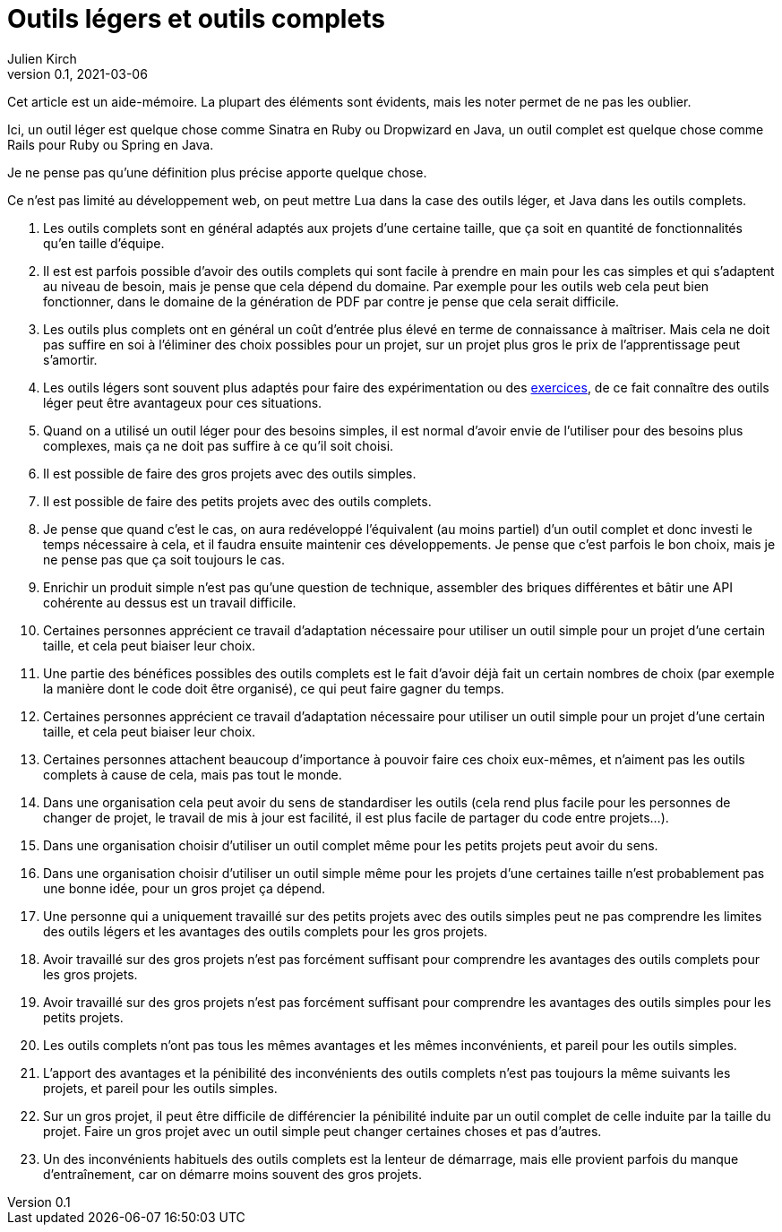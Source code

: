 = Outils légers et outils complets
Julien Kirch
v0.1, 2021-03-06
:article_lang: fr
:article_image: knife.png
:article_description: Qui peut le plus peut le moins, mais pas forcément au même prix

Cet article est un aide-mémoire.
La plupart des éléments sont évidents, mais les noter permet de ne pas les oublier.

Ici, un outil léger est quelque chose comme Sinatra en Ruby ou Dropwizard en Java, un outil complet est quelque chose comme Rails pour Ruby ou Spring en Java.

Je ne pense pas qu`'une définition plus précise apporte quelque chose.

Ce n`'est pas limité au développement web, on peut mettre Lua dans la case des outils léger, et Java dans les outils complets.

. Les outils complets sont en général adaptés aux projets d`'une certaine taille, que ça soit en quantité de fonctionnalités qu`'en taille d`'équipe.
. Il est est parfois possible d`'avoir des outils complets qui sont facile à prendre en main pour les cas simples et qui s`'adaptent au niveau de besoin, mais je pense que cela dépend du domaine. Par exemple pour les outils web cela peut bien fonctionner, dans le domaine de la génération de PDF par contre je pense que cela serait difficile.
. Les outils plus complets ont en général un coût d`'entrée plus élevé en terme de connaissance à maîtriser. Mais cela ne doit pas suffire en soi à l`'éliminer des choix possibles pour un projet, sur un projet plus gros le prix de l`'apprentissage peut s`'amortir.
. Les outils légers sont souvent plus adaptés pour faire des expérimentation ou des link:../kata-mais-pas-trop/[exercices], de ce fait connaître des outils léger peut être avantageux pour ces situations.
. Quand on a utilisé un outil léger pour des besoins simples, il est normal d`'avoir envie de l`'utiliser pour des besoins plus complexes, mais ça ne doit pas suffire à ce qu`'il soit choisi.
. Il est possible de faire des gros projets avec des outils simples.
. Il est possible de faire des petits projets avec des outils complets.
. Je pense que quand c`'est le cas, on aura redéveloppé l`'équivalent (au moins partiel) d`'un outil complet et donc investi le temps nécessaire à cela, et il faudra ensuite maintenir ces développements. Je pense que c`'est parfois le bon choix, mais je ne pense pas que ça soit toujours le cas.
. Enrichir un produit simple n`'est pas qu`'une question de technique, assembler des briques différentes et bâtir une API cohérente au dessus est un travail difficile.
. Certaines personnes apprécient ce travail d`'adaptation nécessaire pour utiliser un outil simple pour un projet d`'une certain taille, et cela peut biaiser leur choix.
. Une partie des bénéfices possibles des outils complets est le fait d`'avoir déjà fait un certain nombres de choix (par exemple la manière dont le code doit être organisé), ce qui peut faire gagner du temps.
. Certaines personnes apprécient ce travail d`'adaptation nécessaire pour utiliser un outil simple pour un projet d`'une certain taille, et cela peut biaiser leur choix.
. Certaines personnes attachent beaucoup d`'importance à pouvoir faire ces choix eux-mêmes, et n`'aiment pas les outils complets à cause de cela, mais pas tout le monde.
. Dans une organisation cela peut avoir du sens de standardiser les outils (cela rend plus facile pour les personnes de changer de projet, le travail de mis à jour est facilité, il est plus facile de partager du code entre projets…).
. Dans une organisation choisir d`'utiliser un outil complet même pour les petits projets peut avoir du sens.
. Dans une organisation choisir d`'utiliser un outil simple même pour les projets d`'une certaines taille n`'est probablement pas une bonne idée, pour un gros projet ça dépend.
. Une personne qui a uniquement travaillé sur des petits projets avec des outils simples peut ne pas comprendre les limites des outils légers et les avantages des outils complets pour les gros projets.
. Avoir travaillé sur des gros projets n`'est pas forcément suffisant pour comprendre les avantages des outils complets pour les gros projets.
. Avoir travaillé sur des gros projets n`'est pas forcément suffisant pour comprendre les avantages des outils simples pour les petits projets.
. Les outils complets n`'ont pas tous les mêmes avantages et les mêmes inconvénients, et pareil pour les outils simples.
. L`'apport des avantages et la pénibilité des inconvénients des outils complets n`'est pas toujours la même suivants les projets, et pareil pour les outils simples.
. Sur un gros projet, il peut être difficile de différencier la pénibilité induite par un outil complet de celle induite par la taille du projet. Faire un gros projet avec un outil simple peut changer certaines choses et pas d`'autres.
. Un des inconvénients habituels des outils complets est la lenteur de démarrage, mais elle provient parfois du manque d`'entraînement, car on démarre moins souvent des gros projets.